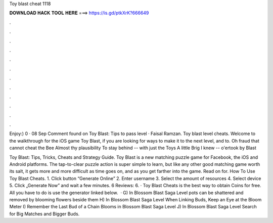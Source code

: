 Toy blast cheat 1118



𝐃𝐎𝐖𝐍𝐋𝐎𝐀𝐃 𝐇𝐀𝐂𝐊 𝐓𝐎𝐎𝐋 𝐇𝐄𝐑𝐄 ===> https://is.gd/ptkXrK?666649



.



.



.



.



.



.



.



.



.



.



.



.

Enjoy:)  0 · 08 Sep Comment found on Toy Blast: Tips to pass level · Faisal Ramzan. Toy blast level cheats. Welcome to the walkthrough for the iOS game Toy Blast, if you are looking for ways to make it to the next level, and to. Oh fraud that cannot cheat the Bee Almost thy plausibility To stay behind -- with just the Toys A little Brig I knew -- o'ertook by Blast 

Toy Blast: Tips, Tricks, Cheats and Strategy Guide. Toy Blast is a new matching puzzle game for Facebook, the iOS and Android platforms. The tap-to-clear puzzle action is super simple to learn, but like any other good matching game worth its salt, it gets more and more difficult as time goes on, and as you get farther into the game. Read on for. How To Use Toy Blast Cheats. 1. Click button “Generate Online” 2. Enter username 3. Select the amount of resources 4. Select device 5. Click „Generate Now” and wait a few minutes. 6 Reviews: 6. · Toy Blast Cheats is the best way to obtain Coins for free. All you have to do is use the generator linked below.  · G) In Blossom Blast Saga Level pots can be shattered and removed by blooming flowers beside them H) In Blossom Blast Saga Level When Linking Buds, Keep an Eye at the Bloom Meter I) Remember the Last Bud of a Chain Blooms in Blossom Blast Saga Level J) In Blossom Blast Saga Level Search for Big Matches and Bigger Buds.
